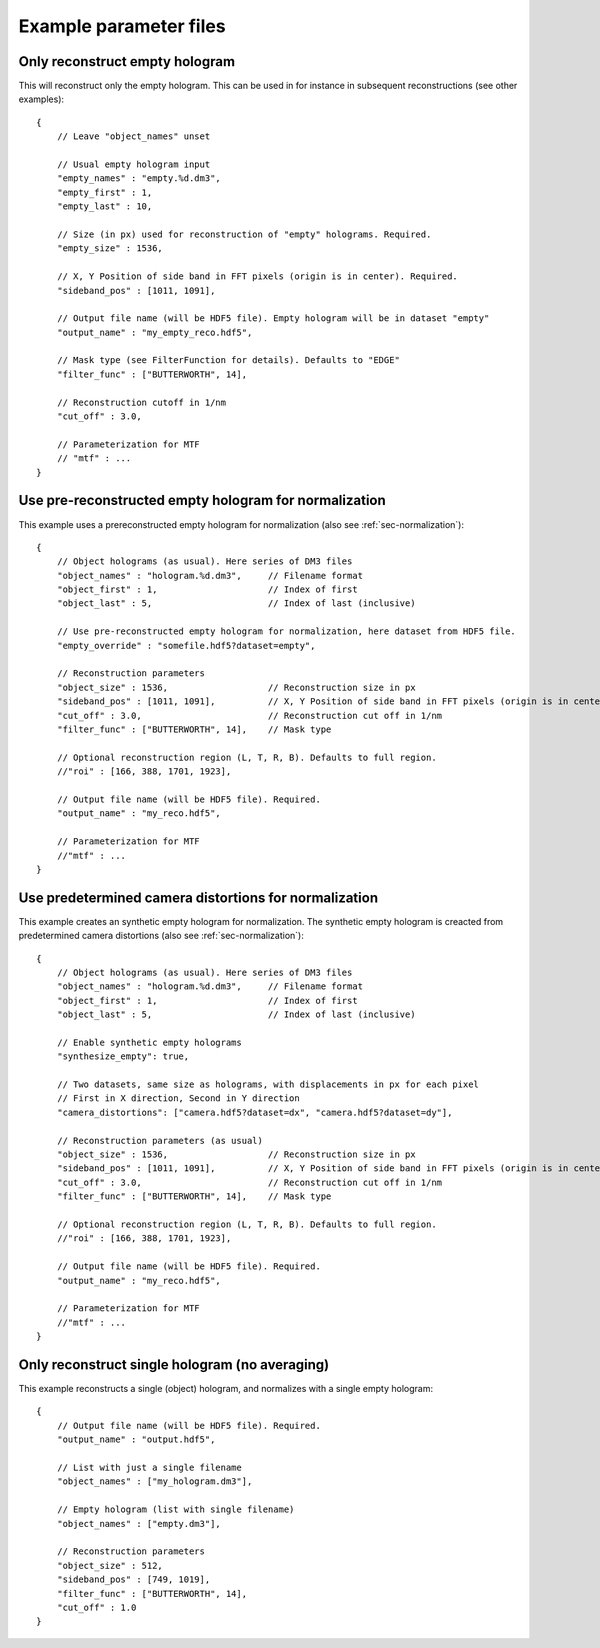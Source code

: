 Example parameter files
=======================

Only reconstruct empty hologram
-------------------------------

This will reconstruct only the empty hologram. This can be used in for instance
in subsequent reconstructions (see other examples)::

    {
        // Leave "object_names" unset

        // Usual empty hologram input
        "empty_names" : "empty.%d.dm3",
        "empty_first" : 1,
        "empty_last" : 10,

        // Size (in px) used for reconstruction of "empty" holograms. Required.
        "empty_size" : 1536,

        // X, Y Position of side band in FFT pixels (origin is in center). Required.
        "sideband_pos" : [1011, 1091],

        // Output file name (will be HDF5 file). Empty hologram will be in dataset "empty"
        "output_name" : "my_empty_reco.hdf5",

        // Mask type (see FilterFunction for details). Defaults to "EDGE"
        "filter_func" : ["BUTTERWORTH", 14],

        // Reconstruction cutoff in 1/nm
        "cut_off" : 3.0,

        // Parameterization for MTF
        // "mtf" : ...
    }


Use pre-reconstructed empty hologram for normalization
------------------------------------------------------

This example uses a prereconstructed empty hologram for normalization
(also see :ref:`sec-normalization`)::

    {
        // Object holograms (as usual). Here series of DM3 files
        "object_names" : "hologram.%d.dm3",     // Filename format
        "object_first" : 1,                     // Index of first
        "object_last" : 5,                      // Index of last (inclusive)

        // Use pre-reconstructed empty hologram for normalization, here dataset from HDF5 file.
        "empty_override" : "somefile.hdf5?dataset=empty",

        // Reconstruction parameters
        "object_size" : 1536,                   // Reconstruction size in px
        "sideband_pos" : [1011, 1091],          // X, Y Position of side band in FFT pixels (origin is in center).
        "cut_off" : 3.0,                        // Reconstruction cut off in 1/nm
        "filter_func" : ["BUTTERWORTH", 14],    // Mask type

        // Optional reconstruction region (L, T, R, B). Defaults to full region.
        //"roi" : [166, 388, 1701, 1923],

        // Output file name (will be HDF5 file). Required.
        "output_name" : "my_reco.hdf5",

        // Parameterization for MTF
        //"mtf" : ...
    }


Use predetermined camera distortions for normalization
------------------------------------------------------

This example creates an synthetic empty hologram for normalization. The
synthetic empty hologram is creacted from predetermined camera distortions
(also see :ref:`sec-normalization`)::

    {
        // Object holograms (as usual). Here series of DM3 files
        "object_names" : "hologram.%d.dm3",     // Filename format
        "object_first" : 1,                     // Index of first
        "object_last" : 5,                      // Index of last (inclusive)

        // Enable synthetic empty holograms
        "synthesize_empty": true,

        // Two datasets, same size as holograms, with displacements in px for each pixel
        // First in X direction, Second in Y direction
        "camera_distortions": ["camera.hdf5?dataset=dx", "camera.hdf5?dataset=dy"],

        // Reconstruction parameters (as usual)
        "object_size" : 1536,                   // Reconstruction size in px
        "sideband_pos" : [1011, 1091],          // X, Y Position of side band in FFT pixels (origin is in center).
        "cut_off" : 3.0,                        // Reconstruction cut off in 1/nm
        "filter_func" : ["BUTTERWORTH", 14],    // Mask type

        // Optional reconstruction region (L, T, R, B). Defaults to full region.
        //"roi" : [166, 388, 1701, 1923],

        // Output file name (will be HDF5 file). Required.
        "output_name" : "my_reco.hdf5",

        // Parameterization for MTF
        //"mtf" : ...
    }


Only reconstruct single hologram (no averaging)
-----------------------------------------------

This example reconstructs a single (object) hologram, and normalizes with
a single empty hologram::

    {
        // Output file name (will be HDF5 file). Required.
        "output_name" : "output.hdf5",

        // List with just a single filename
        "object_names" : ["my_hologram.dm3"],

        // Empty hologram (list with single filename)
        "object_names" : ["empty.dm3"],

        // Reconstruction parameters
        "object_size" : 512,
        "sideband_pos" : [749, 1019],
        "filter_func" : ["BUTTERWORTH", 14],
        "cut_off" : 1.0
    }


